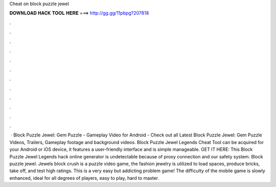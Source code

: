 Cheat on block puzzle jewel

𝐃𝐎𝐖𝐍𝐋𝐎𝐀𝐃 𝐇𝐀𝐂𝐊 𝐓𝐎𝐎𝐋 𝐇𝐄𝐑𝐄 ===> http://gg.gg/11pbpg?207818

.

.

.

.

.

.

.

.

.

.

.

.

 · Block Puzzle Jewel: Gem Puzzle - Gameplay Video for Android - Check out all Latest Block Puzzle Jewel: Gem Puzzle Videos, Trailers, Gameplay footage and background videos. Block Puzzle Jewel Legends Cheat Tool can be acquired for your Android or iOS device, it features a user-friendly interface and is simple manageable. GET IT HERE:  This Block Puzzle Jewel Legends hack online generator is undetectable because of proxy connection and our safety system. Block puzzle jewel. Jewels block crush is a puzzle video game, the fashion jewelry is utilized to load spaces, produce bricks, take off, and test high ratings. This is a very easy but addicting problem game! The difficulty of the mobile game is slowly enhanced, ideal for all degrees of players, easy to play, hard to master.